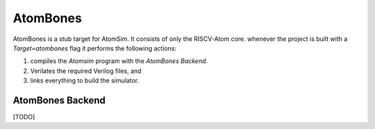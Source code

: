 **********
AtomBones
**********
AtomBones is a stub target for AtomSim. It consists of only the RISCV-Atom core. whenever the project 
is built with a `Target=atombones` flag it performs the following actions:

1. compiles the `Atomsim` program with the `AtomBones Backend`.
2. Verilates the required Verilog files, and
3. links everything to build the simulator.

AtomBones Backend
=================
[TODO]